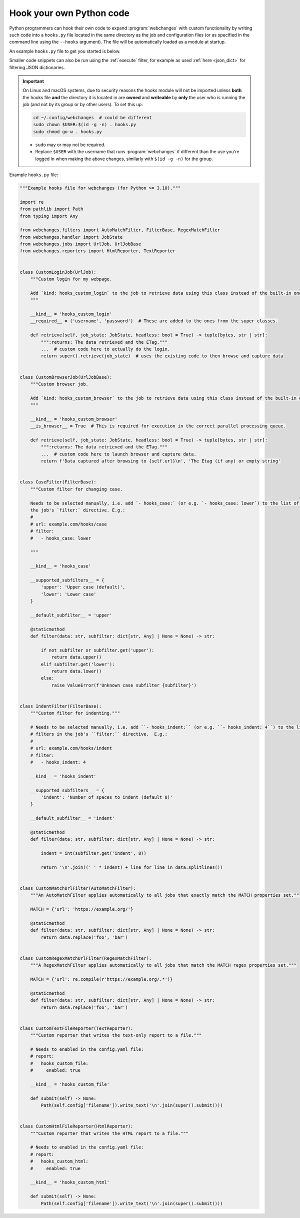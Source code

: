 .. **** IMPORTANT ****
   All code here is automatically tested. See tests/docs_hooks_test.py (the code), tests/data/doc_hooks_jobs.yaml
   (the test jobs, with unique URLs) and tests/data/doc_hooks_testdata.yaml (the "before" and "after" data).
   This ensures that all examples work now and in the future.

.. _hooks:

=========================
Hook your own Python code
=========================
Python programmers can hook their own code to expand :program:`webchanges` with custom functionality by writing such
code into a ``hooks.py`` file located in the same directory as the job and configuration files (or as specified in the
command line using the ``--hooks`` argument). The file will be automatically loaded as a module at startup.

An example ``hooks.py`` file to get you started is below.

Smaller code snippets can also be run using the :ref:`execute` filter, for example as used :ref:`here <json_dict>`
for filtering JSON dictionaries.

.. _important_note_for_hooks_file:

.. important:: On Linux and macOS systems, due to security reasons the hooks module will not be imported unless **both**
   the hooks file **and** the directory it is located in are **owned** and **writeable** by **only** the user who is
   running the job (and not by its group or by other users). To set this up:

   .. code-block:: bash

      cd ~/.config/webchanges  # could be different
      sudo chown $USER:$(id -g -n) . hooks.py
      sudo chmod go-w . hooks.py

   * ``sudo`` may or may not be required.
   * Replace ``$USER`` with the username that runs :program:`webchanges` if different than the use you're logged in when
     making the above changes, similarly with ``$(id -g -n)`` for the group.

Example ``hooks.py`` file:

.. code-block:: python

   """Example hooks file for webchanges (for Python >= 3.10)."""

   import re
   from pathlib import Path
   from typing import Any

   from webchanges.filters import AutoMatchFilter, FilterBase, RegexMatchFilter
   from webchanges.handler import JobState
   from webchanges.jobs import UrlJob, UrlJobBase
   from webchanges.reporters import HtmlReporter, TextReporter


   class CustomLoginJob(UrlJob):
       """Custom login for my webpage.

       Add `kind: hooks_custom_login` to the job to retrieve data using this class instead of the built-in ones.
       """

       __kind__ = 'hooks_custom_login'
       __required__ = ('username', 'password')  # These are added to the ones from the super classes.

       def retrieve(self, job_state: JobState, headless: bool = True) -> tuple[bytes, str | str]:
           """:returns: The data retrieved and the ETag."""
           ...  # custom code here to actually do the login.
           return super().retrieve(job_state)  # uses the existing code to then browse and capture data


   class CustomBrowserJob(UrlJobBase):
       """Custom browser job.

       Add `kind: hooks_custom_browser` to the job to retrieve data using this class instead of the built-in ones.
       """

       __kind__ = 'hooks_custom_browser'
       __is_browser__ = True  # This is required for execution in the correct parallel processing queue.

       def retrieve(self, job_state: JobState, headless: bool = True) -> tuple[bytes, str | str]:
           """:returns: The data retrieved and the ETag."""
           ...  # custom code here to launch browser and capture data.
           return f'Data captured after browsing to {self.url}\n', 'The Etag (if any) or empty string'


   class CaseFilter(FilterBase):
       """Custom filter for changing case.

       Needs to be selected manually, i.e. add `- hooks_case:` (or e.g. `- hooks_case: lower`) to the list of filters in
       the job's `filter:` directive. E.g.:
       #
       # url: example.com/hooks/case
       # filter:
       #   - hooks_case: lower

       """

       __kind__ = 'hooks_case'

       __supported_subfilters__ = {
           'upper': 'Upper case (default)',
           'lower': 'Lower case'
       }

       __default_subfilter__ = 'upper'

       @staticmethod
       def filter(data: str, subfilter: dict[str, Any] | None = None) -> str:

           if not subfilter or subfilter.get('upper'):
               return data.upper()
           elif subfilter.get('lower'):
               return data.lower()
           else:
               raise ValueError(f'Unknown case subfilter {subfilter}')


   class IndentFilter(FilterBase):
       """Custom filter for indenting."""

       # Needs to be selected manually, i.e. add ``- hooks_indent:`` (or e.g. ``- hooks_indent: 4``) to the list of
       # filters in the job's ``filter:`` directive.  E.g.:
       #
       # url: example.com/hooks/indent
       # filter:
       #   - hooks_indent: 4

       __kind__ = 'hooks_indent'

       __supported_subfilters__ = {
           'indent': 'Number of spaces to indent (default 8)'
       }

       __default_subfilter__ = 'indent'

       @staticmethod
       def filter(data: str, subfilter: dict[str, Any] | None = None) -> str:

           indent = int(subfilter.get('indent', 8))

           return '\n'.join((' ' * indent) + line for line in data.splitlines())


   class CustomMatchUrlFilter(AutoMatchFilter):
       """An AutoMatchFilter applies automatically to all jobs that exactly match the MATCH properties set."""

       MATCH = {'url': 'https://example.org/'}

       @staticmethod
       def filter(data: str, subfilter: dict[str, Any] | None = None) -> str:
           return data.replace('foo', 'bar')


   class CustomRegexMatchUrlFilter(RegexMatchFilter):
       """A RegexMatchFilter applies automatically to all jobs that match the MATCH regex properties set."""

       MATCH = {'url': re.compile(r'https://example.org/.*')}

       @staticmethod
       def filter(data: str, subfilter: dict[str, Any] | None = None) -> str:
           return data.replace('foo', 'bar')


   class CustomTextFileReporter(TextReporter):
       """Custom reporter that writes the text-only report to a file."""

       # Needs to enabled in the config.yaml file:
       # report:
       #   hooks_custom_file:
       #     enabled: true

       __kind__ = 'hooks_custom_file'

       def submit(self) -> None:
           Path(self.config['filename']).write_text('\n'.join(super().submit()))


   class CustomHtmlFileReporter(HtmlReporter):
       """Custom reporter that writes the HTML report to a file."""

       # Needs to enabled in the config.yaml file:
       # report:
       #   hooks_custom_html:
       #     enabled: true

       __kind__ = 'hooks_custom_html'

       def submit(self) -> None:
           Path(self.config['filename']).write_text('\n'.join(super().submit()))
